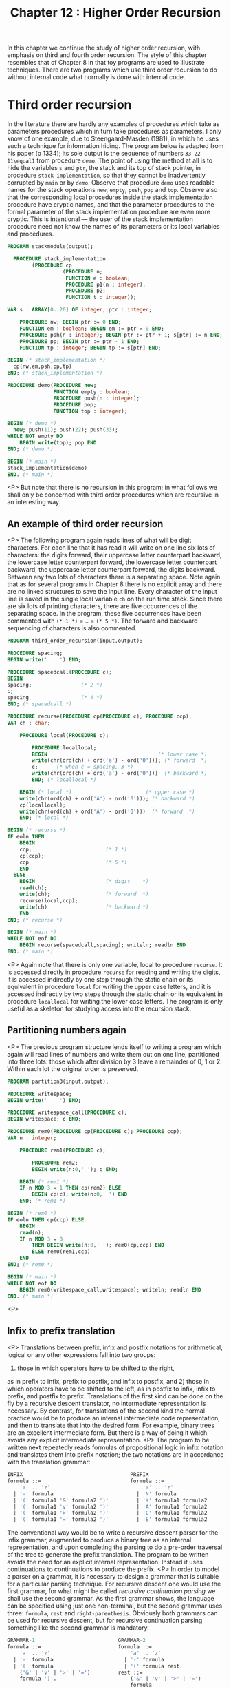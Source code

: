 #+title: Chapter 12 : Higher Order Recursion

* <<introduction>>

In this chapter we continue the study of higher order recursion, with emphasis on third and fourth order recursion. The style of this chapter resembles that of Chapter 8 in that toy programs are used to illustrate techniques. There are two programs which use third order recursion to do without internal code what normally is done with internal code.

* Third order recursion

In the literature there are hardly any examples of procedures which take as parameters procedures which in turn take procedures as parameters. I only know of one example, due to Steengaard-Masden (1981), in which he uses such a technique for information hiding. The program below is adapted from his paper (p 1334); its sole output is the sequence of numbers =33 22 11\equal1= from procedure =demo=. The point of using the method at all is to hide the variables =s= and =ptr=, the stack and its top of stack pointer, in procedure =stack-implementation=, so that they cannot be inadvertently corrupted by =main= or by =demo=. Observe that procedure =demo= uses readable names for the stack operations =new=, =empty=, =push=, =pop= and =top=. Observe also that the corresponding local procedures inside the stack implementation procedure have cryptic names, and that the parameter procedures to the formal parameter of the stack implementation procedure are even more cryptic. This is intentional --- the user of the stack implementation procedure need not know the names of its parameters or its local variables and procedures.

#+begin_src pascal
PROGRAM stackmodule(output);

  PROCEDURE stack_implementation
        (PROCEDURE cp
                  (PROCEDURE n;
                   FUNCTION e : boolean;
                   PROCEDURE p1(n : integer);
                   PROCEDURE p2;
                   FUNCTION t : integer));

VAR s : ARRAY[0..20] OF integer; ptr : integer;

    PROCEDURE nw; BEGIN ptr := 0 END;
    FUNCTION em : boolean; BEGIN em := ptr = 0 END;
    PROCEDURE psh(n : integer); BEGIN ptr := ptr + 1; s[ptr] := n END;
    PROCEDURE pp; BEGIN ptr := ptr - 1 END;
    FUNCTION tp : integer; BEGIN tp := s[ptr] END;

BEGIN (* stack_implementation *)
  cp(nw,em,psh,pp,tp)
END; (* stack_implementation *)

PROCEDURE demo(PROCEDURE new;
               FUNCTION empty : boolean;
               PROCEDURE push(n : integer);
               PROCEDURE pop;
               FUNCTION top : integer);

BEGIN (* demo *)
  new; push(11); push(22); push(33);
WHILE NOT empty DO
    BEGIN write(top); pop END
END; (* demo *)

BEGIN (* main *)
stack_implementation(demo)
END. (* main *)
#+end_src
<P>
But note that there is no recursion in this program;
in what follows we shall only be concerned with
third order procedures which are recursive
in an interesting way.
** An example of third order recursion
<P>
The following program again reads lines of what will be
digit characters.
For each line
that it has read it will write on one line six lots of characters:
the digits forward,
their uppercase letter counterpart backward,
the lowercase letter counterpart forward,
the lowercase letter counterpart backward,
the uppercase letter counterpart forward,
the digits backward.
Between any two lots of characters there is a separating space.
Note again that as for several programs in Chapter 8
there is no explicit array and there are no linked structures
to save the input line.
Every character of the input line
is saved in the single local variable =ch=
on the run time stack.
Since there are six lots of printing characters,
there are five occurrences of the separating space.
In the program, these five occurrences have been commented
with =(* 1 *)= = .. = =(* 5 *)=.
The forward and backward sequencing of characters is also commented.
#+begin_src pascal
PROGRAM third_order_recursion(input,output);

PROCEDURE spacing;
BEGIN write('    ') END;

PROCEDURE spacedcall(PROCEDURE c);
BEGIN
spacing;                (* 2 *)
c;
spacing                 (* 4 *)
END; (* spacedcall *)

PROCEDURE recurse(PROCEDURE cp(PROCEDURE c); PROCEDURE ccp);
VAR ch : char;

    PROCEDURE local(PROCEDURE c);

        PROCEDURE locallocal;
        BEGIN                                    (* lower case *)
        write(chr(ord(ch) + ord('a') - ord('0'))); (* forward  *)
        c;      (* when c = spacing, 3 *)
        write(chr(ord(ch) + ord('a') - ord('0')))  (* backward *)
        END; (* locallocal *)

    BEGIN (* local *)                        (* upper case *)
    write(chr(ord(ch) + ord('A') - ord('0'))); (* backward *)
    cp(locallocal);
    write(chr(ord(ch) + ord('A') - ord('0')))  (* forward  *)
    END; (* local *)

BEGIN (* recurse *)
IF eoln THEN
    BEGIN
    ccp;                        (* 1 *)
    cp(ccp);
    ccp                         (* 5 *)
    END
  ELSE
    BEGIN                       (* digit    *)
    read(ch);
    write(ch);                  (* forward  *)
    recurse(local,ccp);
    write(ch)                   (* backward *)
    END
END; (* recurse *)

BEGIN (* main *)
WHILE NOT eof DO
    BEGIN recurse(spacedcall,spacing); writeln; readln END
END. (* main *)
#+end_src
<P>
Again note that there is only one variable,
local to procedure =recurse=.
It is accessed directly in procedure =recurse=
for reading and writing the digits,
it is accessed indirectly by one step through the static chain
or its equivalent in procedure =local=
for writing the upper case letters,
and it is accessed indirectly by two steps through the static chain
or its equivalent in procedure =locallocal=
for writing the lower case letters.
The program is only useful as a skeleton for studying access
into the recursion stack.
** Partitioning numbers again
<P>
The previous program structure lends itself to writing a program
which again will read lines of numbers and
write them out on one line, partitioned into three lots:
those which after division by 3 leave a remainder of 0, 1 or 2.
Within each lot the original order is preserved.
#+begin_src pascal
PROGRAM partition3(input,output);

PROCEDURE writespace;
BEGIN write('    ') END;

PROCEDURE writespace_call(PROCEDURE c);
BEGIN writespace; c END;

PROCEDURE rem0(PROCEDURE cp(PROCEDURE c); PROCEDURE ccp);
VAR n : integer;

    PROCEDURE rem1(PROCEDURE c);

        PROCEDURE rem2;
        BEGIN write(n:0,' '); c END;

    BEGIN (* rem1 *)
    IF n MOD 3 = 1 THEN cp(rem2) ELSE
        BEGIN cp(c); write(n:0,' ') END
    END; (* rem1 *)

BEGIN (* rem0 *)
IF eoln THEN cp(ccp) ELSE
    BEGIN
    read(n);
    IF n MOD 3 = 0
        THEN BEGIN write(n:0,' '); rem0(cp,ccp) END
        ELSE rem0(rem1,ccp)
    END
END; (* rem0 *)

BEGIN (* main *)
WHILE NOT eof DO
    BEGIN rem0(writespace_call,writespace); writeln; readln END
END. (* main *)
#+end_src
<P>
** Infix to prefix translation
<P>
Translations between prefix, infix and postfix notations
for arithmetical, logical or any other expressions
fall into two groups:
1) those in which operators have to be shifted to the right,
as in prefix to infix, prefix to postfix, and infix to postfix,
and 2) those in which operators have to be shifted to the left,
as in postfix to infix, infix to prefix, and postfix to prefix.
Translations of the first kind can be done on the fly
by a recursive descent translator, no intermediate
representation is necessary.
By contrast, for translations of the second kind
the normal practice would be to produce an internal intermediate
code representation, and then to translate that into the desired form.
For example, binary trees are an excellent intermediate form.
But there is a way of doing it which avoids any explicit
intermediate representation.
<P>
The program to be written next
repeatedly reads formulas of propositional
logic in infix notation and translates them into prefix notation;
the two notations are in accordance
with the translation grammar:
#+begin_src pascal
INFIX                                   PREFIX
formula ::=                             formula ::=
    'a' .. 'z'                              'a' .. 'z'
  | '-' formula                           | 'N' formula
  | '(' formula1 '&' formula2 ')'         | 'K' formula1 formula2
  | '(' formula1 'v' formula2 ')'         | 'A' formula1 formula2
  | '(' formula1 '>' formula2 ')'         | 'C' formula1 formula2
  | '(' formula1 '=' formula2 ')'         | 'E' formula1 formula2
#+end_src
The conventional way would be to write a recursive descent
parser for the infix grammar, augmented to produce a binary
tree as an internal representation,
and upon completing the parsing to do a pre-order traversal
of the tree to generate the prefix translation.
The program to be written avoids the need for
an explicit internal representation.
Instead it uses continuations to continuations
to produce the prefix.
<P>
In order to model a parser on a grammar,
it is necessary to design a grammar that is suitable
for a particular parsing technique.
For recursive descent one would use the first grammar,
for what might be called /recursive continuation parsing/
we shall use the second grammar.
As the first grammar shows,
the language can be specified using just one non-terminal,
but the second grammar uses three:
=formula=, =rest= and =right-parenthesis=.
Obviously both grammars can be used for recursive descent,
but for recursive continuation parsing something like the second grammar is mandatory.
#+begin_src pascal
GRAMMAR-1                           GRAMMAR-2
formula ::=                         formula ::=
    'a' .. 'z'                          'a' .. 'z'
  | '-' formula                       | '-' formula
  | '(' formula                       | '(' formula rest.
    ('&' | 'v' | '>' | '=')         rest ::=
    formula ')'.                        ('&' | 'v' | '>' | '=')
                                        formula
                                        right_parenthesis.
                                    right-parenthesis ::=
                                        ')'.
#+end_src
Note that in =GRAMMAR-2=
the right hand sides of the productions contain several instances
of two adjacent non-terminals.
In a recursive continuation parser the first of them becomes
a call to a parsing procedure,
and the second one is passed on as a continuation parameter.
As with recursive descent,
when the writing of the parser is completed,
then appropriate further procedures are added for
the translation.
The resulting program is this:
#+begin_src pascal
PROGRAM infix_to_prefix(input,output);

LABEL 1, 99;

TYPE
    message = PACKED ARRAY [1..30] OF char;

PROCEDURE starttranslating(PROCEDURE emit_whole_formula);
BEGIN write('Prefix : '); emit_whole_formula END;

PROCEDURE infix(PROCEDURE cp(PROCEDURE c));
VAR ch : char;

    PROCEDURE getch;
    BEGIN (* getch *)
    REPEAT
        IF eof THEN GOTO 99;
        read(ch)
        UNTIL ch > ' '
    END; (* getch *)

    PROCEDURE error(mes : message);
    BEGIN (* error *)
    writeln('  ERROR : seen "',ch,'" when ',mes);
    readln;
    GOTO 1
    END; (* error *)

    PROCEDURE emit_atomic_formula;
    BEGIN write(ch) END;

    PROCEDURE savenegation(PROCEDURE emit_negand);

        PROCEDURE emit_negated_formula;
        BEGIN write('N'); emit_negand END;

    BEGIN cp(emit_negated_formula) END; (* savenegation *)

    PROCEDURE save_first(PROCEDURE emit_first);
    VAR op : char;

        PROCEDURE check_right_parenthesis(PROCEDURE emit_second);

            PROCEDURE emit_binary_formula;
            BEGIN write(op); emit_first; emit_second END;

        BEGIN (* check_right_parenthesis *)
        getch;
        IF ch &lt;> ')' THEN
            error('")" expected                  ');
        cp(emit_binary_formula)
        END; (* check_right_parenthesis *)

    BEGIN (* save_first *)
    getch;
    IF NOT (ch IN ['&','v','>','=']) THEN
        error('"&","v",">" or "=" expected   ');
    CASE ch OF
        '&' : op := 'K';
        'v' : op := 'A';
        '>' : op := 'C';
        '=' : op := 'E'
        END; (* CASE *)
    infix(check_right_parenthesis)
    END; (* save_first *)

BEGIN (* infix *)
getch;
CASE ch OF
    'a'..'z' : cp(emit_atomic_formula);
    '-'      : infix(savenegation);
    '('      : infix(save_first);
    OTHERWISE  error('start of formula expected     ');
    END (* CASE *)
END; (* infix *)

BEGIN (* main *)
1: REPEAT
    write('Infix  : ');
    infix(starttranslating);
    writeln
    UNTIL false;
99:
END.
#+end_src
<P>
Note again that this program manages translation from
infix to prefix without any explicit intermediate representation.
* A truth table program

This section contains the design of a still quite short program which also uses third order recursion.  It differs from the previous one in that the grammar of the input language is more complex, and in that the continuation procedures which take the place of an internal code representation are actually called many times.  The program will repeatedly 1) read formulas in propositional logic written in minimally parenthesised infix notation with conventional operator precedences, and 2) for each formula read the program will produce a truth table, consisting of a header line containing the atoms and for each combination of truth values of the atoms a line of the truth values of the atoms and one value for the main formula.  The values of subformulas are not written out; this could be done with conventional techniques and perhaps it could also be done with further continuation passing techniques --- but these are not explored here.

The conventional way of writing a truth table program would be to write a recursive descent parser, augmented to generate an internal representation.  That internal representation would be traversed repeatedly, once for each line of the truth table.  The most likely choice for an internal representation would be postfix code because it is the most efficient to evaluate, but tree code is another possible choice.  But do note that whatever the internal code, it has to be interpreted for each of the operators.  The program to be designed now avoids the need for an internal representation and avoids the need for the decoding of that code.

The design of the program follows the structure of specification given earlier: 1) recursive procedures are to be written for reading formulas and detecting any errors, and 2) the procedures are to be augmented to produce the truth table.  In a normal recursive descent parser, the procedures for reading formulas would have the same structure as the non-terminals of the input grammar.  The same is true for a recursive continuation parser, though the input grammar has to be rewritten somewhat.  The two grammars below give the details; the grammar on the left is most suitable for recursive descent, the grammar on the right is suitable for recursive continuation parsing.

#+begin_src pascal
GRAMMAR-1                               GRAMMAR-2

 input  ::=                              input  ::=
    formula '.'                             formula period
                                        period  ::=
                                            '.'
formula  ::=                            formula  ::=
    expression [ ('=' | '>') formula ]      expression formula2
                                        formula2  ::=
                                            { ('=' | '>') formula2 }
expression  ::=                         expression  ::=
    term [ 'v' term ]                       term expression2
                                        expression2  ::=
                                            { 'v' expression }
term ::=                                term  ::=
    factor [ '&' factor ]                   factor term2
                                        term2  ::=
                                            { '&' term }
factor  ::=                             factor  ::=
    'a' .. 'z'                              'a' .. 'z'
  | '-' factor                            | '-' factor
  | '(' formula ')'                       | '(' formula rparen
                                        rparen  ::=
                                            ')'
#+end_src


In recursive descent parsers and translators it is essential that each parsing procedure can /see/ any other parsing procedures that it needs to call.  There are two ways of achieving this: 1) by making all parsing procedures global, and giving forward declarations where necessary, or 2) by nesting.  Nesting is often preferred as a matter of style, but for recursive continuation parsing it becomes a necessity.  The visibility requirements are satisfied by the following block structure:

#+begin_src pascal
PROCEDURE check_period
PROCEDURE parse_formula
    PROCEDURE parse_expression
        PROCEDURE parse_term
            PROCEDURE parse_factor
                PROCEDURE check_right_parenthesis
            PROCEDURE parse_term2
        PROCEDURE parse_expression2
    PROCEDURE parse_formula2
#+end_src

The procedures for parsing formulas, expressions, terms and factors correspond to the non-terminals of the original grammar, and they all take a continuation procedure as a parameter.  The procedures for parsing the second parts of formulas, expressions and terms, and those for checking right parentheses and final period, are local and are passed on as continuations.  Note that the error procedure does not contain an escape =GOTO=, this is possible because all calls to it also prevent the execution of outstanding continuations, and hence any outstanding returns can perform normally --- it just so happens that there is never anything to do upon return.

The program is as follows:

#+begin_src pascal
PROGRAM truthtable_with_cont(input,output);

LABEL 99;

TYPE
    message = PACKED ARRAY[1..20] OF char;

VAR
    ch : char;
    occurrences, truevars : SET OF 'a'..'z';

PROCEDURE getch;
BEGIN
REPEAT
    IF eof THEN GOTO 99;
    read(ch)
    UNTIL ch > ' '
END; (* getch *)

PROCEDURE error(mes : message);
BEGIN
writeln('ERROR: seen "',ch,'" when ',mes);
readln
END; (* error *)

PROCEDURE check_period
    (FUNCTION main_formula : boolean);

    PROCEDURE table(c : char);
    VAR c0 : char;
    BEGIN (* table *)
    WHILE NOT (c IN occurrences) DO c := succ(c);
    IF c > 'z' THEN
        BEGIN
        FOR c0 := 'a' TO 'z' DO
            IF c0 IN occurrences THEN
                write(ord(c0 IN truevars):1,' ');
        writeln('    ',ord(main_formula):1)
        END
      ELSE
        BEGIN
        truevars := truevars + [c]; table(succ(c));
        truevars := truevars - [c]; table(succ(c))
        END
    END; (* table *)

VAR c : char;
BEGIN
IF ch &lt;> '.' THEN error('"." expected        ');
FOR c := 'a' TO 'z' DO
    IF c IN occurrences THEN write(c,' ');
writeln;
truevars := [];
table('a')
END; (* check_period *)

PROCEDURE parse_formula
    (PROCEDURE cp(FUNCTION val : boolean));

    PROCEDURE parse_expression
        (PROCEDURE cp(FUNCTION val : boolean));

        PROCEDURE parse_term
            (PROCEDURE cp(FUNCTION val : boolean));

            PROCEDURE parse_factor
                (PROCEDURE cp(FUNCTION val : boolean));
            VAR at : char;

                PROCEDURE check_right_parenthesis
                    (FUNCTION val : boolean);
                BEGIN (* check_right_parenthesis *)
                IF ch &lt;> ')' THEN error('")" expected        ') ELSE
                    BEGIN getch; cp(val) END
                END; (* check_right_parenthesis *)

                FUNCTION val_atom : boolean;
                BEGIN val_atom := at IN truevars END;

                PROCEDURE save_negation
                    (FUNCTION val : boolean);

                    FUNCTION val_negation : boolean;
                    BEGIN val_negation := NOT val END;

                BEGIN (* save_negation *)
                cp(val_negation)
                END; (* save_negation *)

            BEGIN (* parse_factor *)
            CASE ch OF
                'a'..'z' :
                    BEGIN
                    at := ch; occurrences := occurrences + [ch];
                    getch; cp(val_atom)
                    END;
                '-' :
                    BEGIN getch; parse_factor(save_negation) END;
                '(' :
                    BEGIN
                    getch;
                    parse_formula(check_right_parenthesis)
                    END;
                OTHERWISE
                    error('factor expected     ')
                END (* CASE *)
            END; (* parse_factor *)

            PROCEDURE parse_term2
                (FUNCTION val_left : boolean);

                PROCEDURE save_conj
                    (FUNCTION val_right : boolean);

                    FUNCTION val_conj : boolean;
                    BEGIN val_conj := val_left AND val_right END;

                BEGIN (* save_conj *)
                cp(val_conj)
                END; (* save_conj *)

            BEGIN (* parse_term2 *)
            IF ch = '&' THEN
                BEGIN getch; parse_term(save_conj) END
            ELSE cp(val_left)
            END; (* parse_term2 *)

        BEGIN (* parse_term *)
        parse_factor(parse_term2)
        END; (* parse_term *)

        PROCEDURE parse_expression2
            (FUNCTION val_left : boolean);

            PROCEDURE save_disj
                (FUNCTION val_right : boolean);

                FUNCTION val_disj : boolean;
                BEGIN val_disj := val_left OR val_right END;

            BEGIN (* save_disj *)
            cp(val_disj)
            END; (* save_disj *)

        BEGIN (* parse_expression2 *)
        IF ch IN ['v','#'] THEN
            BEGIN getch; parse_expression(save_disj) END
        ELSE cp(val_left)
        END; (* parse_expression2 *)

    BEGIN (* parse_expression *)
    parse_term(parse_expression2)
    END; (* parse_expression *)

    PROCEDURE parse_formula2
        (FUNCTION val_left : boolean);

        PROCEDURE save_conditional
            (FUNCTION val_right : boolean);

            FUNCTION val_conditional : boolean;
            BEGIN val_conditional := val_left &lt;= val_right END;

        BEGIN (* save_conditional *)
        cp(val_conditional)
        END; (* save_conditional *)

        PROCEDURE save_equivalence
            (FUNCTION val_right : boolean);

            FUNCTION val_equivalence : boolean;
            BEGIN val_equivalence := val_left = val_right END;

        BEGIN (* save_equivalence *)
        cp(val_equivalence)
        END; (* save_equicvalence *)

    BEGIN (* parse_formula2 *)
    IF ch = '>' THEN
        BEGIN getch; parse_formula(save_conditional) END
    ELSE IF ch = '=' THEN
        BEGIN getch; parse_formula(save_equivalence) END
    ELSE cp(val_left)
    END; (* parse_formula2 *)

BEGIN (* parse_formula *)
parse_expression(parse_formula2)
END; (* parse_formula *)

BEGIN (* main *)
REPEAT
    write('?-  '); occurrences := [succ('z')];  getch;
    parse_formula(check_period)
    UNTIL false;
99:
writeln(clock:0,' milliseconds')
END. (* main *)
#+end_src

The loops inside the =table= procedure can be optimised, by creating a linked list of the variables that actually occur in the formula.  The program is about as long as an equivalent conventional recursive descent program with explicit internal code for the same input grammar.  Both would only be about half as long if the input grammar were for infix without precedences, or for prefix.

* Fourth order recursion

The following program repeatedly reads lines of characters, and for each line of n characters it writes (2^n)-1$ lines, each a non-empty subsequence of the line that has been read.  For example, for the input line =abc= it produces 7 output lines: =abc=, =bc=, =ac=, =c=, =ab=, =b= and =a=.

#+begin_src pascal
PROGRAM subsequences(input,output);

PROCEDURE call_with_continuation(PROCEDURE cp(PROCEDURE ccp);
                                 PROCEDURE ccp);
BEGIN cp(ccp) END;

PROCEDURE oneline(PROCEDURE cp(PROCEDURE ccp(PROCEDURE cccp);
                               PROCEDURE cccp));
VAR ch : char;

    PROCEDURE skip;
    BEGIN END;

    PROCEDURE call(PROCEDURE cp);
    BEGIN cp END;

    PROCEDURE onechar(PROCEDURE ccp(PROCEDURE cccp);
                      PROCEDURE cccp);

        PROCEDURE writechar(PROCEDURE cccp);
        BEGIN write(ch); ccp(cccp) END;

        PROCEDURE endline;
        BEGIN writeln; cp(ccp,cccp) END;

    BEGIN (* onechar *)
    cp(writechar,endline)
    END; (* onechar *)

BEGIN (* oneline *)
IF eoln THEN cp(call,skip) ELSE
    BEGIN read(ch); oneline(onechar) END
END; (* oneline *)

BEGIN (* main *)
WHILE NOT eof DO
    BEGIN oneline(call_with_continuation); readln END
END. (* main *)
#+end_src

* Exercises and reading

** /Truth Table for Prefix/:

One reason why the truth table program given above is so long is that it allows infix notation with many different precedence levels.  If the parser could be made much simpler, the value computing functions could be combined into one in a rather compact way.  Rewrite the program so that it uses prefix notation.

** /Semantic Tableaux 1 --- trunk before branch/:

Third order recursion can be used to implement the /trunk before branch/ optimisation in semantic tableaux recommended by the textbooks.  Rewrite the tableaux generator in any one of the programs you have so that operations that lead to branching are delayed.

** /New operators for regular expressions and grammars/:

One exercise in Chapter 11 invited you to write a program that reads context free grammars and then writes strings in the language generated by that grammar.  The most straightforward way is with second order recursion using the method of continuation procedures as in Chapters 9 and 11.  If you have done that, then you should consider investigating the power of third order recursion in connection with regular expressions and grammars.  You may be able to find at least two new unary operators and at least two new binary operators.  The four operators are independent, and each one increases the power of regular expressions and of context free grammars.  The program is useful for conducting experiments.

** /Semantic Tableaux 2 --- no internal code/:

This exercise contains the design of a non-trivial program which uses fourth order recursion.  The program is to repeatedly 1) read formulas in propositional logic written in minimally parenthesised infix notation with conventional operator precedences, and 2) for each formula read the program is to use the semantic tableaux method to determine whether the formula is a tautology, and if the formula is not a tautology the program is to write the /open paths/, the sets of atoms that have to be made true or false to make the formula false.  The program should use the same input grammar as the truth table program in the previous section.  The object of the exercise is to write the program without any explicit internal code.

The design should be similar to the design of the truth table program: 1) write recursive procedures with continuations to do the parsing, and 2) add procedures to do the semantic tableaux.  The design of the program follows the structure of specification given: 1) recursive procedures are to be written for reading formulas and detecting any errors, and 2) the procedures are to be augmented to execute the semantic tableaux method.

** /Parallelism/:

If =L1= and =L2= are two context free languages, then their union =L ::\equal L1 | L2= is also a context free language.  However, their intersection need not be.  For example, the following language =L3= is not context free: =L3= has as its members, for each positive integer $n$, the strings consisting of a number $n$ of =a=\s, followed by that same number $n$ of =b=\s, followed by that same number $n$ of =c=\s, thus --- =abc=, =aabbcc=, =aaabbbccc= and so on.  The recursion stack of a context free parser can ensure that the number of =a=\s is the same as the number of =b=\s, or it can ensure that the number of =b=\s is the same as the number of =c=\s, but it cannot ensure both.  However, that language is the intersection of two context free languages =L1= and =L2=, where =L1= has as members all strings consisting of an arbitrary number of =a=\s followed by some number $n$ of =b=\s, followed by that same number $n$ of =c=\s, and where =L2= has as members all strings consisting of some number $n$ of =a=\s, followed by that same number $n$ of =b=\s, followed by an arbitrary number of =c=\s. So a parallel combination of parsers of =L1= and =L2= could be used to determine membership of =L3=.  A binary intersection or parallelism operator can clearly be added to the repertoire of grammars or of regular expressions, it strictly increases the power of the former though not of the latter.

Implement such a new operator in either a generator or a parser, either for grammars or for regular expressions.  A promising way to implement parallelism is by turning the continuation procedure of the interpreter into one which itself takes a continuation.  The interpreter itself will take a further continuation as a parameter.  Inside the interpreter, for the atomic case, instead of reading or generating the next character (or symbol), the first continuation is called with the second continuation as a parameter.  For the initial global call of the interpreter, the first actual continuation parameter would be a global procedure which merely calls its continuation, and the second actual continuation parameter would be a global procedure which reads or generates the next character (or symbol).  This will be an example of third order recursion.

** /LOTOS/:

A sophisticated generalisation of the parallelism operator occurs in LOTOS --- Language Of Temporal Ordering Specifications.  The strings of a language are sequences of symbols, so if the symbols denote occurrences of events or actions, a whole string denotes a sequence of actions or a particular evolution of a process.  A very readable exposition of the basic notions is given in Bolognesi and Brinksma (1987, sections 1 and 2).  What in formal language theory is called concatenation is here called sequential composition and is written with an infix symbol, double arrow =>>=.  What in formal language theory is called alternation and written as an infix bar =|= is here called the choice operator, written =[]=.  In addition there are parallelism operators, written =|[a b c ..]|= as binary infix operators.  An expression =P |[a b c ..]| Q= denotes a process composed of processes =P= and =Q= restrained to perform actions in the set =[a b c ..]= synchronously, but not required to perform any other actions synchronously.  Note that the parallelism operator really is ternary, it takes three operands: the two sequences written on the left and the right, and the set of synchronisation actions written inside the operator.  In one special case the set of synchronised actions is empty, this is called pure interleaving, and instead of =|[]|= one writes =|||=.  In the other special case the set of synchronised actions contains all (visible) actions of =P= and of =Q=, for brevity the symbol =||= is used.  This is essentially the intersection operator of the previous paragraph.

As a project, implement some very rudimentary form of these operators.  For parallelism operators, the nodes of the tree will have to contain a left and right field as before, and in addition a set field.  The set contains all the actions on which the two operands have to synchronise.  If you also want to implement the hiding operator, a similar representation should prove useful.  In full LOTOS process definitions have explicit parameters, called gates, at which events or actions are considered to take place.  An implementation of parameters would no longer be rudimentary.  Full LOTOS is a large language, and any implementation of a simulator for more than a small subset is well outside the scope of the projects in this book.

** /An ambitious project/:

If you are fluent in Lisp and are at least aware of the problems of implementing Lisp, you might attempt to implement a small version using the techniques of this chapter to handle /all/ data structures with local variables accessed by procedures as parameters.  A good starting point is probably Henderson's (1980) Lispkit.

** /Reading/:

If you are wondering how procedures as parameters are implemented, see MacLennan (1983, pp 247 - 250).
